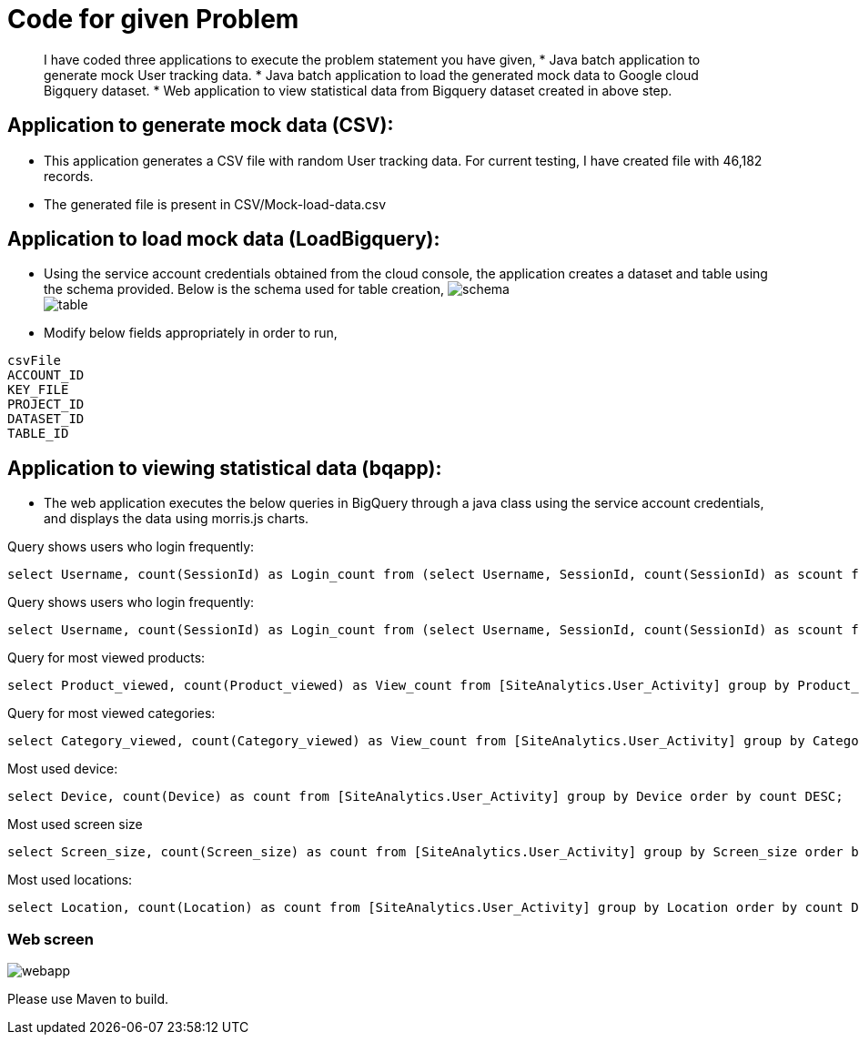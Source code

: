 = Code for given Problem

[abstract]
I have coded three applications to execute the problem statement you have given,
* Java batch application to generate mock User tracking data.
* Java batch application to load the generated mock data to Google cloud Bigquery dataset. 
* Web application to view statistical data from Bigquery dataset created in above step. 



== Application to generate mock data (CSV):

* This application generates a CSV file with random User tracking data. For current testing, I have created file with 46,182 records.
* The generated file is present in CSV/Mock-load-data.csv

== Application to load mock data (LoadBigquery):

* Using the service account credentials obtained from the cloud console, the application creates a dataset and table using the schema provided. Below is the schema used for table creation,
image:screenshots/schema.JPG[] +
image:screenshots/table.JPG[] +

* Modify below fields appropriately in order to run,

----
csvFile 
ACCOUNT_ID
KEY_FILE
PROJECT_ID
DATASET_ID
TABLE_ID
----

== Application to viewing statistical data (bqapp):

* The web application executes the below queries in BigQuery through a java class using the service account credentials, and displays the data using morris.js charts.

Query shows users who login frequently:
[source,sql]
----
select Username, count(SessionId) as Login_count from (select Username, SessionId, count(SessionId) as scount from [SiteAnalytics.User_Activity] group by Username, SessionId order by scount DESC) group by Username order by Login_count DESC;
----
Query shows users who login frequently:
[source,sql]
----
select Username, count(SessionId) as Login_count from (select Username, SessionId, count(SessionId) as scount from [SiteAnalytics.User_Activity] group by Username, SessionId order by scount DESC) group by Username order by Login_count DESC;
----
Query for most viewed products:
[source,sql]
----
select Product_viewed, count(Product_viewed) as View_count from [SiteAnalytics.User_Activity] group by Product_viewed order by View_count DESC;
----
Query for most viewed categories:
[source,sql]
----
select Category_viewed, count(Category_viewed) as View_count from [SiteAnalytics.User_Activity] group by Category_viewed order by View_count DESC;
----
Most used device:
[source,sql]
----
select Device, count(Device) as count from [SiteAnalytics.User_Activity] group by Device order by count DESC;
----
Most used screen size::
[source,sql]
----
select Screen_size, count(Screen_size) as count from [SiteAnalytics.User_Activity] group by Screen_size order by count DESC;
----
Most used locations:
[source,sql]
----
select Location, count(Location) as count from [SiteAnalytics.User_Activity] group by Location order by count DESC;
----

=== Web screen
image:screenshots/webapp.JPG[] +

Please use Maven to build.